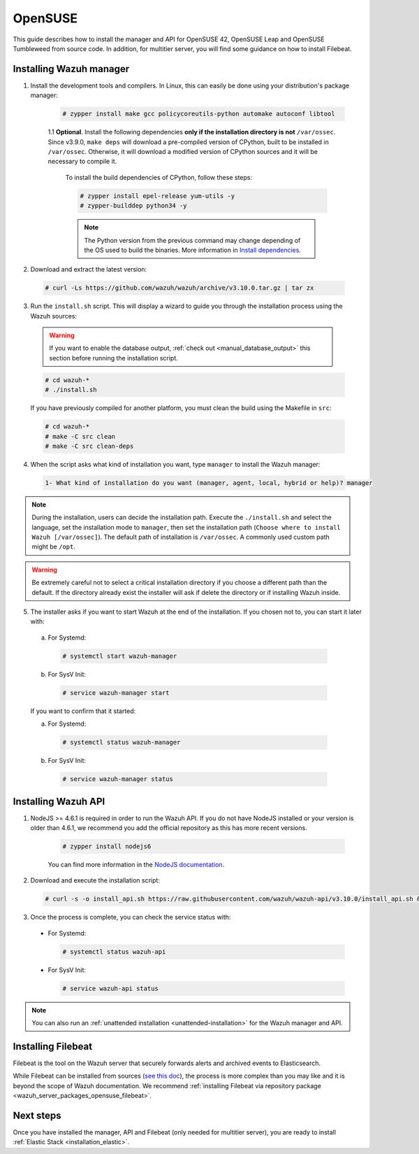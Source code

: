 .. Copyright (C) 2019 Wazuh, Inc.

.. _wazuh_server_sources_opensuse:

OpenSUSE
========

This guide describes how to install the manager and API for OpenSUSE 42, OpenSUSE Leap and OpenSUSE Tumbleweed from source code. In addition, for multitier server, you will find some guidance on how to install Filebeat.

Installing Wazuh manager
------------------------

1. Install the development tools and compilers. In Linux, this can easily be done using your distribution's package manager:

    .. code-block:: console

      # zypper install make gcc policycoreutils-python automake autoconf libtool

    1.1 **Optional**. Install the following dependencies **only if the installation directory is not** ``/var/ossec``. Since v3.9.0, ``make deps`` will download a pre-compiled version of CPython, built to be installed in ``/var/ossec``. Otherwise, it will download a modified version of CPython sources and it will be necessary to compile it.

      To install the build dependencies of CPython, follow these steps:

      .. code-block:: console

          # zypper install epel-release yum-utils -y
          # zypper-builddep python34 -y

      .. note:: The Python version from the previous command may change depending of the OS used to build the binaries. More information in `Install dependencies <https://devguide.python.org/setup/#install-dependencies>`_.

2. Download and extract the latest version:

  .. code-block:: console

    # curl -Ls https://github.com/wazuh/wazuh/archive/v3.10.0.tar.gz | tar zx

3. Run the ``install.sh`` script. This will display a wizard to guide you through the installation process using the Wazuh sources:

  .. warning::
    If you want to enable the database output, :ref:`check out <manual_database_output>` this section before running the installation script.

  .. code-block:: console

    # cd wazuh-*
    # ./install.sh

  If you have previously compiled for another platform, you must clean the build using the Makefile in ``src``:

  .. code-block:: console

    # cd wazuh-*
    # make -C src clean
    # make -C src clean-deps

4. When the script asks what kind of installation you want, type ``manager`` to install the Wazuh manager:

  .. code-block:: none

    1- What kind of installation do you want (manager, agent, local, hybrid or help)? manager

.. note::
  During the installation, users can decide the installation path. Execute the ``./install.sh`` and select the language, set the installation mode to ``manager``, then set the installation path (``Choose where to install Wazuh [/var/ossec]``). The default path of installation is ``/var/ossec``. A commonly used custom path might be ``/opt``.

.. warning::
  Be extremely careful not to select a critical installation directory if you choose a different path than the default. If the directory already exist the installer will ask if delete the directory or if installing Wazuh inside.

5. The installer asks if you want to start Wazuh at the end of the installation. If you chosen not to, you can start it later with:

  a. For Systemd:

    .. code-block:: console

      # systemctl start wazuh-manager

  b. For SysV Init:

    .. code-block:: console

      # service wazuh-manager start

  If you want to confirm that it started:

  a. For Systemd:

    .. code-block:: console

      # systemctl status wazuh-manager

  b. For SysV Init:

    .. code-block:: console

      # service wazuh-manager status

Installing Wazuh API
--------------------

1. NodeJS >= 4.6.1 is required in order to run the Wazuh API. If you do not have NodeJS installed or your version is older than 4.6.1, we recommend you add the official repository as this has more recent versions.

    .. code-block:: console

          # zypper install nodejs6

    You can find more information in the `NodeJS documentation <https://nodejs.org/en/download/package-manager/#opensuse-and-sle>`_.

2. Download and execute the installation script:

  .. code-block:: console

      # curl -s -o install_api.sh https://raw.githubusercontent.com/wazuh/wazuh-api/v3.10.0/install_api.sh && bash ./install_api.sh download

3. Once the process is complete, you can check the service status with:

  * For Systemd:

    .. code-block:: console

      # systemctl status wazuh-api

  * For SysV Init:

    .. code-block:: console

      # service wazuh-api status

.. note:: You can also run an :ref:`unattended installation <unattended-installation>` for the Wazuh manager and API.

Installing Filebeat
-------------------

Filebeat is the tool on the Wazuh server that securely forwards alerts and archived events to Elasticsearch.

While Filebeat can be installed from sources (`see this doc <https://www.elastic.co/guide/en/beats/devguide/current/beats-contributing.html>`_),
the process is more complex than you may like and it is beyond the scope of Wazuh documentation. We recommend :ref:`installing Filebeat via repository package  <wazuh_server_packages_opensuse_filebeat>`.

Next steps
----------

Once you have installed the manager, API and Filebeat (only needed for multitier server), you are ready to install :ref:`Elastic Stack <installation_elastic>`.